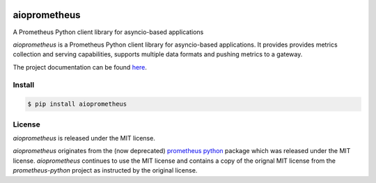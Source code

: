 .. image:: https://travis-ci.org/claws/aioprometheus.svg?branch=master
    :target: https://travis-ci.org/claws/aioprometheus

.. image:: https://img.shields.io/pypi/status/aioprometheus.svg?maxAge=2592000?style=plastic
    :target: https://pypi.python.org/pypi/aioprometheus

aioprometheus
=============
A Prometheus Python client library for asyncio-based applications

`aioprometheus` is a Prometheus Python client library for asyncio-based 
applications. It provides provides metrics collection and serving 
capabilities, supports multiple data formats and pushing metrics to a
gateway.

The project documentation can be found `here <http://aioprometheus.readthedocs.org/>`_.


Install
-------

.. code-block:: console

    $ pip install aioprometheus


License
-------

`aioprometheus` is released under the MIT license.

`aioprometheus` originates from the (now deprecated)
`prometheus python <https://github.com/slok/prometheus-python>`_ package which
was released under the MIT license. `aioprometheus` continues to use the MIT
license and contains a copy of the orignal MIT license from the
`prometheus-python` project as instructed by the original license.
